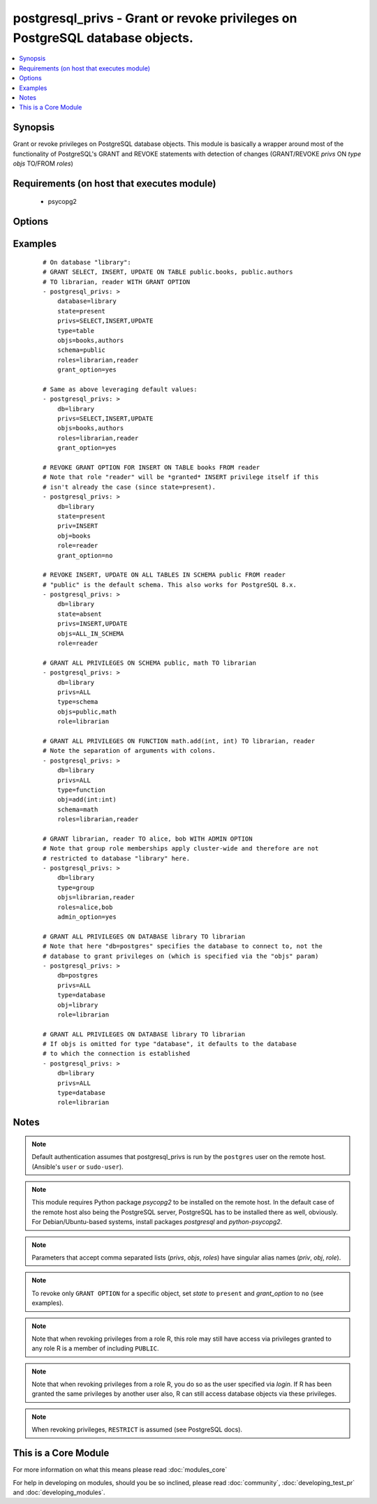 .. _postgresql_privs:


postgresql_privs - Grant or revoke privileges on PostgreSQL database objects.
+++++++++++++++++++++++++++++++++++++++++++++++++++++++++++++++++++++++++++++



.. contents::
   :local:
   :depth: 1


Synopsis
--------

Grant or revoke privileges on PostgreSQL database objects.
This module is basically a wrapper around most of the functionality of PostgreSQL's GRANT and REVOKE statements with detection of changes (GRANT/REVOKE *privs* ON *type* *objs* TO/FROM *roles*)


Requirements (on host that executes module)
-------------------------------------------

  * psycopg2


Options
-------

.. raw:: html

    <table border=1 cellpadding=4>
    <tr>
    <th class="head">parameter</th>
    <th class="head">required</th>
    <th class="head">default</th>
    <th class="head">choices</th>
    <th class="head">comments</th>
    </tr>
            <tr>
    <td>database<br/><div style="font-size: small;"></div></td>
    <td>yes</td>
    <td></td>
        <td><ul></ul></td>
        <td><div>Name of database to connect to.</div><div>Alias: <em>db</em></div></td></tr>
            <tr>
    <td>grant_option<br/><div style="font-size: small;"></div></td>
    <td>no</td>
    <td></td>
        <td><ul><li>yes</li><li>no</li></ul></td>
        <td><div>Whether <code>role</code> may grant/revoke the specified privileges/group memberships to others.</div><div>Set to <code>no</code> to revoke GRANT OPTION, leave unspecified to make no changes.</div><div><em>grant_option</em> only has an effect if <em>state</em> is <code>present</code>.</div><div>Alias: <em>admin_option</em></div></td></tr>
            <tr>
    <td>host<br/><div style="font-size: small;"></div></td>
    <td>no</td>
    <td></td>
        <td><ul></ul></td>
        <td><div>Database host address. If unspecified, connect via Unix socket.</div><div>Alias: <em>login_host</em></div></td></tr>
            <tr>
    <td>login<br/><div style="font-size: small;"></div></td>
    <td>no</td>
    <td>postgres</td>
        <td><ul></ul></td>
        <td><div>The username to authenticate with.</div><div>Alias: <em>login_user</em></div></td></tr>
            <tr>
    <td>objs<br/><div style="font-size: small;"></div></td>
    <td>no</td>
    <td></td>
        <td><ul></ul></td>
        <td><div>Comma separated list of database objects to set privileges on.</div><div>If <em>type</em> is <code>table</code> or <code>sequence</code>, the special value <code>ALL_IN_SCHEMA</code> can be provided instead to specify all database objects of type <em>type</em> in the schema specified via <em>schema</em>. (This also works with PostgreSQL &lt; 9.0.)</div><div>If <em>type</em> is <code>database</code>, this parameter can be omitted, in which case privileges are set for the database specified via <em>database</em>.</div><div>If <em>type</em> is <em>function</em>, colons (":") in object names will be replaced with commas (needed to specify function signatures, see examples)</div><div>Alias: <em>obj</em></div></td></tr>
            <tr>
    <td>password<br/><div style="font-size: small;"></div></td>
    <td>no</td>
    <td></td>
        <td><ul></ul></td>
        <td><div>The password to authenticate with.</div><div>Alias: <em>login_password</em>)</div></td></tr>
            <tr>
    <td>port<br/><div style="font-size: small;"></div></td>
    <td>no</td>
    <td>5432</td>
        <td><ul></ul></td>
        <td><div>Database port to connect to.</div></td></tr>
            <tr>
    <td>privs<br/><div style="font-size: small;"></div></td>
    <td>no</td>
    <td></td>
        <td><ul></ul></td>
        <td><div>Comma separated list of privileges to grant/revoke.</div><div>Alias: <em>priv</em></div></td></tr>
            <tr>
    <td>roles<br/><div style="font-size: small;"></div></td>
    <td>yes</td>
    <td></td>
        <td><ul></ul></td>
        <td><div>Comma separated list of role (user/group) names to set permissions for.</div><div>The special value <code>PUBLIC</code> can be provided instead to set permissions for the implicitly defined PUBLIC group.</div><div>Alias: <em>role</em></div></td></tr>
            <tr>
    <td>schema<br/><div style="font-size: small;"></div></td>
    <td>no</td>
    <td></td>
        <td><ul></ul></td>
        <td><div>Schema that contains the database objects specified via <em>objs</em>.</div><div>May only be provided if <em>type</em> is <code>table</code>, <code>sequence</code> or <code>function</code>. Defaults to  <code>public</code> in these cases.</div></td></tr>
            <tr>
    <td>state<br/><div style="font-size: small;"></div></td>
    <td>no</td>
    <td>present</td>
        <td><ul><li>present</li><li>absent</li></ul></td>
        <td><div>If <code>present</code>, the specified privileges are granted, if <code>absent</code> they are revoked.</div></td></tr>
            <tr>
    <td>type<br/><div style="font-size: small;"></div></td>
    <td>no</td>
    <td>table</td>
        <td><ul><li>table</li><li>sequence</li><li>function</li><li>database</li><li>schema</li><li>language</li><li>tablespace</li><li>group</li></ul></td>
        <td><div>Type of database object to set privileges on.</div></td></tr>
            <tr>
    <td>unix_socket<br/><div style="font-size: small;"></div></td>
    <td>no</td>
    <td></td>
        <td><ul></ul></td>
        <td><div>Path to a Unix domain socket for local connections.</div><div>Alias: <em>login_unix_socket</em></div></td></tr>
        </table>
    </br>



Examples
--------

 ::

    # On database "library":
    # GRANT SELECT, INSERT, UPDATE ON TABLE public.books, public.authors
    # TO librarian, reader WITH GRANT OPTION
    - postgresql_privs: >
        database=library
        state=present
        privs=SELECT,INSERT,UPDATE
        type=table
        objs=books,authors
        schema=public
        roles=librarian,reader
        grant_option=yes
    
    # Same as above leveraging default values:
    - postgresql_privs: >
        db=library
        privs=SELECT,INSERT,UPDATE
        objs=books,authors
        roles=librarian,reader
        grant_option=yes
    
    # REVOKE GRANT OPTION FOR INSERT ON TABLE books FROM reader
    # Note that role "reader" will be *granted* INSERT privilege itself if this
    # isn't already the case (since state=present).
    - postgresql_privs: >
        db=library
        state=present
        priv=INSERT
        obj=books
        role=reader
        grant_option=no
    
    # REVOKE INSERT, UPDATE ON ALL TABLES IN SCHEMA public FROM reader
    # "public" is the default schema. This also works for PostgreSQL 8.x.
    - postgresql_privs: >
        db=library
        state=absent
        privs=INSERT,UPDATE
        objs=ALL_IN_SCHEMA
        role=reader
    
    # GRANT ALL PRIVILEGES ON SCHEMA public, math TO librarian
    - postgresql_privs: >
        db=library
        privs=ALL
        type=schema
        objs=public,math
        role=librarian
    
    # GRANT ALL PRIVILEGES ON FUNCTION math.add(int, int) TO librarian, reader
    # Note the separation of arguments with colons.
    - postgresql_privs: >
        db=library
        privs=ALL
        type=function
        obj=add(int:int)
        schema=math
        roles=librarian,reader
    
    # GRANT librarian, reader TO alice, bob WITH ADMIN OPTION
    # Note that group role memberships apply cluster-wide and therefore are not
    # restricted to database "library" here.
    - postgresql_privs: >
        db=library
        type=group
        objs=librarian,reader
        roles=alice,bob
        admin_option=yes
    
    # GRANT ALL PRIVILEGES ON DATABASE library TO librarian
    # Note that here "db=postgres" specifies the database to connect to, not the
    # database to grant privileges on (which is specified via the "objs" param)
    - postgresql_privs: >
        db=postgres
        privs=ALL
        type=database
        obj=library
        role=librarian
    
    # GRANT ALL PRIVILEGES ON DATABASE library TO librarian
    # If objs is omitted for type "database", it defaults to the database
    # to which the connection is established
    - postgresql_privs: >
        db=library
        privs=ALL
        type=database
        role=librarian


Notes
-----

.. note:: Default authentication assumes that postgresql_privs is run by the ``postgres`` user on the remote host. (Ansible's ``user`` or ``sudo-user``).
.. note:: This module requires Python package *psycopg2* to be installed on the remote host. In the default case of the remote host also being the PostgreSQL server, PostgreSQL has to be installed there as well, obviously. For Debian/Ubuntu-based systems, install packages *postgresql* and *python-psycopg2*.
.. note:: Parameters that accept comma separated lists (*privs*, *objs*, *roles*) have singular alias names (*priv*, *obj*, *role*).
.. note:: To revoke only ``GRANT OPTION`` for a specific object, set *state* to ``present`` and *grant_option* to ``no`` (see examples).
.. note:: Note that when revoking privileges from a role R, this role  may still have access via privileges granted to any role R is a member of including ``PUBLIC``.
.. note:: Note that when revoking privileges from a role R, you do so as the user specified via *login*. If R has been granted the same privileges by another user also, R can still access database objects via these privileges.
.. note:: When revoking privileges, ``RESTRICT`` is assumed (see PostgreSQL docs).


    
This is a Core Module
---------------------

For more information on what this means please read :doc:`modules_core`

    
For help in developing on modules, should you be so inclined, please read :doc:`community`, :doc:`developing_test_pr` and :doc:`developing_modules`.

